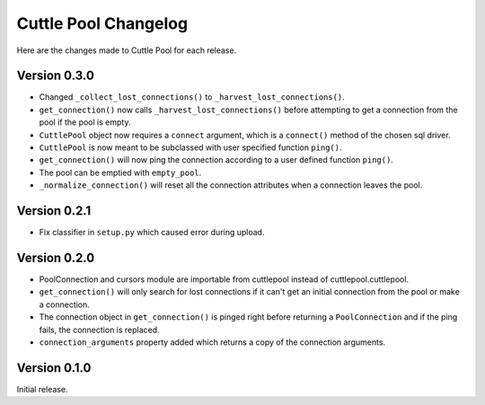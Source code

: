 #####################
Cuttle Pool Changelog
#####################

Here are the changes made to Cuttle Pool for each release.

Version 0.3.0
-------------

- Changed ``_collect_lost_connections()`` to ``_harvest_lost_connections()``.
- ``get_connection()`` now calls ``_harvest_lost_connections()`` before
  attempting to get a connection from the pool if the pool is empty.
- ``CuttlePool`` object now requires a ``connect`` argument, which is a
  ``connect()`` method of the chosen sql driver.
- ``CuttlePool`` is now meant to be subclassed with user specified function
  ``ping()``.
- ``get_connection()`` will now ping the connection according to a user defined
  function ``ping()``.
- The pool can be emptied with ``empty_pool``.
- ``_normalize_connection()`` will reset all the connection attributes when a
  connection leaves the pool.

Version 0.2.1
-------------

- Fix classifier in ``setup.py`` which caused error during upload.

Version 0.2.0
-------------

- PoolConnection and cursors module are importable from cuttlepool instead of
  cuttlepool.cuttlepool.
- ``get_connection()`` will only search for lost connections if it can't get an
  initial connection from the pool or make a connection.
- The connection object in ``get_connection()`` is pinged right before
  returning a ``PoolConnection`` and if the ping fails, the connection is
  replaced.
- ``connection_arguments`` property added which returns a copy of the connection
  arguments.

Version 0.1.0
-------------

Initial release.
